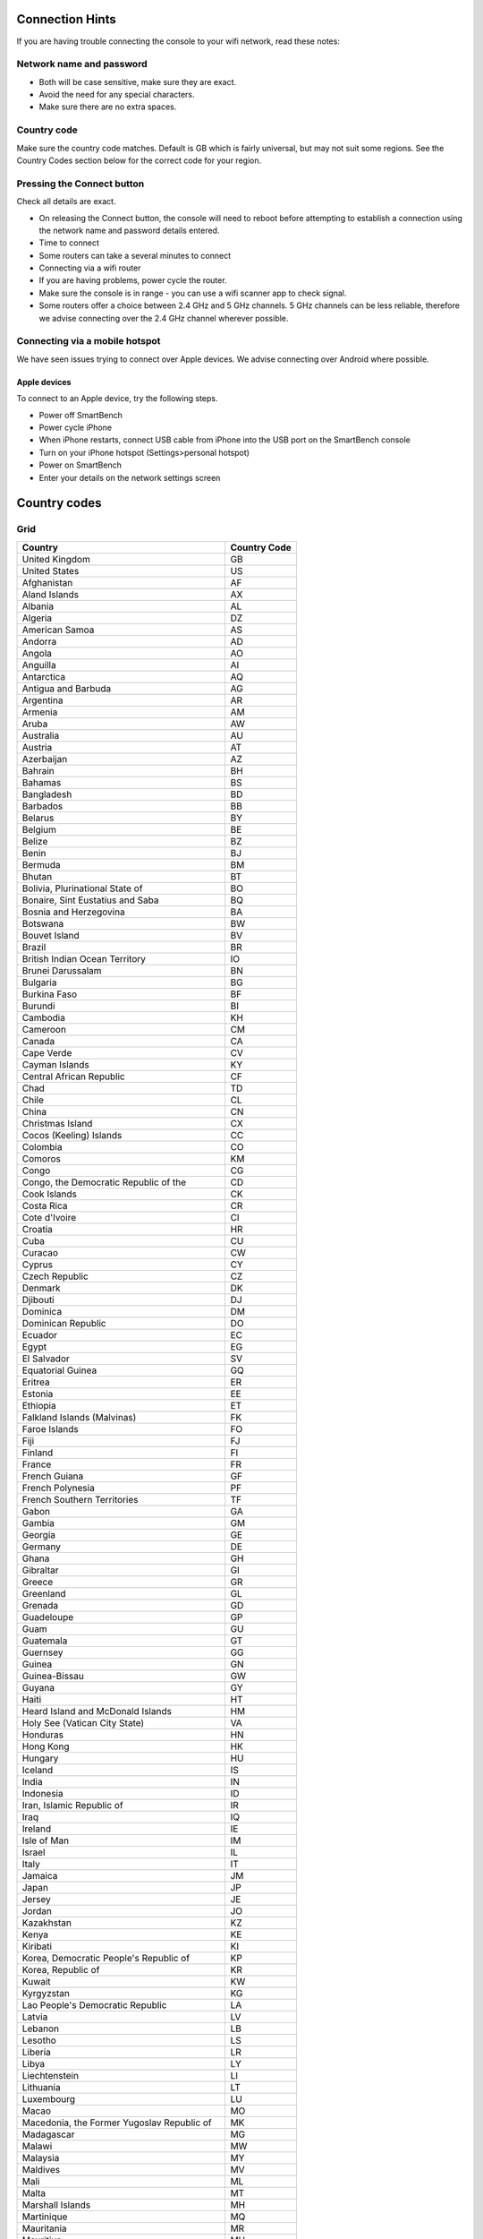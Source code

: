 .. _top:

Connection Hints
================

If you are having trouble connecting the console to your wifi network, read these notes:


Network name and password
-------------------------

* Both will be case sensitive, make sure they are exact.

* Avoid the need for any special characters.

* Make sure there are no extra spaces.


Country code
------------

Make sure the country code matches. Default is GB which is fairly universal, but may not suit some regions. See the Country Codes section below for the correct code for your region.


Pressing the Connect button
---------------------------

Check all details are exact.

* On releasing the Connect button, the console will need to reboot before attempting to establish a connection using the network name and password details entered.

* Time to connect

* Some routers can take a several minutes to connect

* Connecting via a wifi router

* If you are having problems, power cycle the router.

* Make sure the console is in range - you can use a wifi scanner app to check signal.

* Some routers offer a choice between 2.4 GHz and 5 GHz channels. 5 GHz channels can be less reliable, therefore we advise connecting over the 2.4 GHz channel wherever possible.


Connecting via a mobile hotspot
-------------------------------

We have seen issues trying to connect over Apple devices. We advise connecting over Android where possible.


Apple devices
~~~~~~~~~~~~~

To connect to an Apple device, try the following steps.

* Power off SmartBench

* Power cycle iPhone

* When iPhone restarts, connect USB cable from iPhone into the USB port on the SmartBench console

* Turn on your iPhone hotspot (Settings>personal hotspot)

* Power on SmartBench

* Enter your details on the network settings screen


Country codes
=============

Grid
----

+----------------------------------------------+--------------+
| Country                                      | Country Code |
+==============================================+==============+
| United Kingdom                               | GB           |
+----------------------------------------------+--------------+
| United States                                | US           |
+----------------------------------------------+--------------+
| Afghanistan                                  | AF           |
+----------------------------------------------+--------------+
| Aland Islands                                | AX           |
+----------------------------------------------+--------------+
| Albania                                      | AL           |
+----------------------------------------------+--------------+
| Algeria                                      | DZ           |
+----------------------------------------------+--------------+
| American Samoa                               | AS           |
+----------------------------------------------+--------------+
| Andorra                                      | AD           |
+----------------------------------------------+--------------+
| Angola                                       | AO           |
+----------------------------------------------+--------------+
| Anguilla                                     | AI           |
+----------------------------------------------+--------------+
| Antarctica                                   | AQ           |
+----------------------------------------------+--------------+
| Antigua and Barbuda                          | AG           |
+----------------------------------------------+--------------+
| Argentina                                    | AR           |
+----------------------------------------------+--------------+
| Armenia                                      | AM           |
+----------------------------------------------+--------------+
| Aruba                                        | AW           |
+----------------------------------------------+--------------+
| Australia                                    | AU           |
+----------------------------------------------+--------------+
| Austria                                      | AT           |
+----------------------------------------------+--------------+
| Azerbaijan                                   | AZ           |
+----------------------------------------------+--------------+
| Bahrain                                      | BH           |
+----------------------------------------------+--------------+
| Bahamas                                      | BS           |
+----------------------------------------------+--------------+
| Bangladesh                                   | BD           |
+----------------------------------------------+--------------+
| Barbados                                     | BB           |
+----------------------------------------------+--------------+
| Belarus                                      | BY           |
+----------------------------------------------+--------------+
| Belgium                                      | BE           |
+----------------------------------------------+--------------+
| Belize                                       | BZ           |
+----------------------------------------------+--------------+
| Benin                                        | BJ           |
+----------------------------------------------+--------------+
| Bermuda                                      | BM           |
+----------------------------------------------+--------------+
| Bhutan                                       | BT           |
+----------------------------------------------+--------------+
| Bolivia, Plurinational State of              | BO           |
+----------------------------------------------+--------------+
| Bonaire, Sint Eustatius and Saba             | BQ           |
+----------------------------------------------+--------------+
| Bosnia and Herzegovina                       | BA           |
+----------------------------------------------+--------------+
| Botswana                                     | BW           |
+----------------------------------------------+--------------+
| Bouvet Island                                | BV           |
+----------------------------------------------+--------------+
| Brazil                                       | BR           |
+----------------------------------------------+--------------+
| British Indian Ocean Territory               | IO           |
+----------------------------------------------+--------------+
| Brunei Darussalam                            | BN           |
+----------------------------------------------+--------------+
| Bulgaria                                     | BG           |
+----------------------------------------------+--------------+
| Burkina Faso                                 | BF           |
+----------------------------------------------+--------------+
| Burundi                                      | BI           |
+----------------------------------------------+--------------+
| Cambodia                                     | KH           |
+----------------------------------------------+--------------+
| Cameroon                                     | CM           |
+----------------------------------------------+--------------+
| Canada                                       | CA           |
+----------------------------------------------+--------------+
| Cape Verde                                   | CV           |
+----------------------------------------------+--------------+
| Cayman Islands                               | KY           |
+----------------------------------------------+--------------+
| Central African Republic                     | CF           |
+----------------------------------------------+--------------+
| Chad                                         | TD           |
+----------------------------------------------+--------------+
| Chile                                        | CL           |
+----------------------------------------------+--------------+
| China                                        | CN           |
+----------------------------------------------+--------------+
| Christmas Island                             | CX           |
+----------------------------------------------+--------------+
| Cocos (Keeling) Islands                      | CC           |
+----------------------------------------------+--------------+
| Colombia                                     | CO           |
+----------------------------------------------+--------------+
| Comoros                                      | KM           |
+----------------------------------------------+--------------+
| Congo                                        | CG           |
+----------------------------------------------+--------------+
| Congo, the Democratic Republic of the        | CD           |
+----------------------------------------------+--------------+
| Cook Islands                                 | CK           |
+----------------------------------------------+--------------+
| Costa Rica                                   | CR           |
+----------------------------------------------+--------------+
| Cote d\'Ivoire                               | CI           |
+----------------------------------------------+--------------+
| Croatia                                      | HR           |
+----------------------------------------------+--------------+
| Cuba                                         | CU           |
+----------------------------------------------+--------------+
| Curacao                                      | CW           |
+----------------------------------------------+--------------+
| Cyprus                                       | CY           |
+----------------------------------------------+--------------+
| Czech Republic                               | CZ           |
+----------------------------------------------+--------------+
| Denmark                                      | DK           |
+----------------------------------------------+--------------+
| Djibouti                                     | DJ           |
+----------------------------------------------+--------------+
| Dominica                                     | DM           |
+----------------------------------------------+--------------+
| Dominican Republic                           | DO           |
+----------------------------------------------+--------------+
| Ecuador                                      | EC           |
+----------------------------------------------+--------------+
| Egypt                                        | EG           |
+----------------------------------------------+--------------+
| El Salvador                                  | SV           |
+----------------------------------------------+--------------+
| Equatorial Guinea                            | GQ           |
+----------------------------------------------+--------------+
| Eritrea                                      | ER           |
+----------------------------------------------+--------------+
| Estonia                                      | EE           |
+----------------------------------------------+--------------+
| Ethiopia                                     | ET           |
+----------------------------------------------+--------------+
| Falkland Islands (Malvinas)                  | FK           |
+----------------------------------------------+--------------+
| Faroe Islands                                | FO           |
+----------------------------------------------+--------------+
| Fiji                                         | FJ           |
+----------------------------------------------+--------------+
| Finland                                      | FI           |
+----------------------------------------------+--------------+
| France                                       | FR           |
+----------------------------------------------+--------------+
| French Guiana                                | GF           |
+----------------------------------------------+--------------+
| French Polynesia                             | PF           |
+----------------------------------------------+--------------+
| French Southern Territories                  | TF           |
+----------------------------------------------+--------------+
| Gabon                                        | GA           |
+----------------------------------------------+--------------+
| Gambia                                       | GM           |
+----------------------------------------------+--------------+
| Georgia                                      | GE           |
+----------------------------------------------+--------------+
| Germany                                      | DE           |
+----------------------------------------------+--------------+
| Ghana                                        | GH           |
+----------------------------------------------+--------------+
| Gibraltar                                    | GI           |
+----------------------------------------------+--------------+
| Greece                                       | GR           |
+----------------------------------------------+--------------+
| Greenland                                    | GL           |
+----------------------------------------------+--------------+
| Grenada                                      | GD           |
+----------------------------------------------+--------------+
| Guadeloupe                                   | GP           |
+----------------------------------------------+--------------+
| Guam                                         | GU           |
+----------------------------------------------+--------------+
| Guatemala                                    | GT           |
+----------------------------------------------+--------------+
| Guernsey                                     | GG           |
+----------------------------------------------+--------------+
| Guinea                                       | GN           |
+----------------------------------------------+--------------+
| Guinea-Bissau                                | GW           |
+----------------------------------------------+--------------+
| Guyana                                       | GY           |
+----------------------------------------------+--------------+
| Haiti                                        | HT           |
+----------------------------------------------+--------------+
| Heard Island and McDonald Islands            | HM           |
+----------------------------------------------+--------------+
| Holy See (Vatican City State)                | VA           |
+----------------------------------------------+--------------+
| Honduras                                     | HN           |
+----------------------------------------------+--------------+
| Hong Kong                                    | HK           |
+----------------------------------------------+--------------+
| Hungary                                      | HU           |
+----------------------------------------------+--------------+
| Iceland                                      | IS           |
+----------------------------------------------+--------------+
| India                                        | IN           |
+----------------------------------------------+--------------+
| Indonesia                                    | ID           |
+----------------------------------------------+--------------+
| Iran, Islamic Republic of                    | IR           |
+----------------------------------------------+--------------+
| Iraq                                         | IQ           |
+----------------------------------------------+--------------+
| Ireland                                      | IE           |
+----------------------------------------------+--------------+
| Isle of Man                                  | IM           |
+----------------------------------------------+--------------+
| Israel                                       | IL           |
+----------------------------------------------+--------------+
| Italy                                        | IT           |
+----------------------------------------------+--------------+
| Jamaica                                      | JM           |
+----------------------------------------------+--------------+
| Japan                                        | JP           |
+----------------------------------------------+--------------+
| Jersey                                       | JE           |
+----------------------------------------------+--------------+
| Jordan                                       | JO           |
+----------------------------------------------+--------------+
| Kazakhstan                                   | KZ           |
+----------------------------------------------+--------------+
| Kenya                                        | KE           |
+----------------------------------------------+--------------+
| Kiribati                                     | KI           |
+----------------------------------------------+--------------+
| Korea, Democratic People\'s Republic of      | KP           |
+----------------------------------------------+--------------+
| Korea, Republic of                           | KR           |
+----------------------------------------------+--------------+
| Kuwait                                       | KW           |
+----------------------------------------------+--------------+
| Kyrgyzstan                                   | KG           |
+----------------------------------------------+--------------+
| Lao People\'s Democratic Republic            | LA           |
+----------------------------------------------+--------------+
| Latvia                                       | LV           |
+----------------------------------------------+--------------+
| Lebanon                                      | LB           |
+----------------------------------------------+--------------+
| Lesotho                                      | LS           |
+----------------------------------------------+--------------+
| Liberia                                      | LR           |
+----------------------------------------------+--------------+
| Libya                                        | LY           |
+----------------------------------------------+--------------+
| Liechtenstein                                | LI           |
+----------------------------------------------+--------------+
| Lithuania                                    | LT           |
+----------------------------------------------+--------------+
| Luxembourg                                   | LU           |
+----------------------------------------------+--------------+
| Macao                                        | MO           |
+----------------------------------------------+--------------+
| Macedonia, the Former Yugoslav Republic of   | MK           |
+----------------------------------------------+--------------+
| Madagascar                                   | MG           |
+----------------------------------------------+--------------+
| Malawi                                       | MW           |
+----------------------------------------------+--------------+
| Malaysia                                     | MY           |
+----------------------------------------------+--------------+
| Maldives                                     | MV           |
+----------------------------------------------+--------------+
| Mali                                         | ML           |
+----------------------------------------------+--------------+
| Malta                                        | MT           |
+----------------------------------------------+--------------+
| Marshall Islands                             | MH           |
+----------------------------------------------+--------------+
| Martinique                                   | MQ           |
+----------------------------------------------+--------------+
| Mauritania                                   | MR           |
+----------------------------------------------+--------------+
| Mauritius                                    | MU           |
+----------------------------------------------+--------------+
| Mayotte                                      | YT           |
+----------------------------------------------+--------------+
| Mexico                                       | MX           |
+----------------------------------------------+--------------+
| Micronesia, Federated States of              | FM           |
+----------------------------------------------+--------------+
| Moldova, Republic of                         | MD           |
+----------------------------------------------+--------------+
| Monaco                                       | MC           |
+----------------------------------------------+--------------+
| Mongolia                                     | MN           |
+----------------------------------------------+--------------+
| Montenegro                                   | ME           |
+----------------------------------------------+--------------+
| Montserrat                                   | MS           |
+----------------------------------------------+--------------+
| Morocco                                      | MA           |
+----------------------------------------------+--------------+
| Mozambique                                   | MZ           |
+----------------------------------------------+--------------+
| Myanmar                                      | MM           |
+----------------------------------------------+--------------+
| Namibia                                      | NA           |
+----------------------------------------------+--------------+
| Nauru                                        | NR           |
+----------------------------------------------+--------------+
| Nepal                                        | NP           |
+----------------------------------------------+--------------+
| Netherlands                                  | NL           |
+----------------------------------------------+--------------+
| New Caledonia                                | NC           |
+----------------------------------------------+--------------+
| New Zealand                                  | NZ           |
+----------------------------------------------+--------------+
| Nicaragua                                    | NI           |
+----------------------------------------------+--------------+
| Niger                                        | NE           |
+----------------------------------------------+--------------+
| Nigeria                                      | NG           |
+----------------------------------------------+--------------+
| Niue                                         | NU           |
+----------------------------------------------+--------------+
| Norfolk Island                               | NF           |
+----------------------------------------------+--------------+
| Northern Mariana Islands                     | MP           |
+----------------------------------------------+--------------+
| Norway                                       | NO           |
+----------------------------------------------+--------------+
| Oman                                         | OM           |
+----------------------------------------------+--------------+
| Pakistan                                     | PK           |
+----------------------------------------------+--------------+
| Palau                                        | PW           |
+----------------------------------------------+--------------+
| Palestine, State of                          | PS           |
+----------------------------------------------+--------------+
| Panama                                       | PA           |
+----------------------------------------------+--------------+
| Papua New Guinea                             | PG           |
+----------------------------------------------+--------------+
| Paraguay                                     | PY           |
+----------------------------------------------+--------------+
| Peru                                         | PE           |
+----------------------------------------------+--------------+
| Philippines                                  | PH           |
+----------------------------------------------+--------------+
| Pitcairn                                     | PN           |
+----------------------------------------------+--------------+
| Poland                                       | PL           |
+----------------------------------------------+--------------+
| Portugal                                     | PT           |
+----------------------------------------------+--------------+
| Puerto Rico                                  | PR           |
+----------------------------------------------+--------------+
| Qatar                                        | QA           |
+----------------------------------------------+--------------+
| Reunion                                      | RE           |
+----------------------------------------------+--------------+
| Romania                                      | RO           |
+----------------------------------------------+--------------+
| Russian Federation                           | RU           |
+----------------------------------------------+--------------+
| Rwanda                                       | RW           |
+----------------------------------------------+--------------+
| Saint Barthelemy                             | BL           |
+----------------------------------------------+--------------+
| Saint Helena, Ascension and Tristan da Cunha | SH           |
+----------------------------------------------+--------------+
| Saint Kitts and Nevis                        | KN           |
+----------------------------------------------+--------------+
| Saint Lucia                                  | LC           |
+----------------------------------------------+--------------+
| Saint Martin (French part)                   | MF           |
+----------------------------------------------+--------------+
| Saint Pierre and Miquelon                    | PM           |
+----------------------------------------------+--------------+
| Saint Vincent and the Grenadines             | VC           |
+----------------------------------------------+--------------+
| Samoa                                        | WS           |
+----------------------------------------------+--------------+
| San Marino                                   | SM           |
+----------------------------------------------+--------------+
| Sao Tome and Principe                        | ST           |
+----------------------------------------------+--------------+
| Saudi Arabia                                 | SA           |
+----------------------------------------------+--------------+
| Senegal                                      | SN           |
+----------------------------------------------+--------------+
| Serbia                                       | RS           |
+----------------------------------------------+--------------+
| Seychelles                                   | SC           |
+----------------------------------------------+--------------+
| Sierra Leone                                 | SL           |
+----------------------------------------------+--------------+
| Singapore                                    | SG           |
+----------------------------------------------+--------------+
| Sint Maarten (Dutch part)                    | SX           |
+----------------------------------------------+--------------+
| Slovakia                                     | SK           |
+----------------------------------------------+--------------+
| Slovenia                                     | SI           |
+----------------------------------------------+--------------+
| Solomon Islands                              | SB           |
+----------------------------------------------+--------------+
| Somalia                                      | SO           |
+----------------------------------------------+--------------+
| South Africa                                 | ZA           |
+----------------------------------------------+--------------+
| South Georgia and the South Sandwich Islands | GS           |
+----------------------------------------------+--------------+
| South Sudan                                  | SS           |
+----------------------------------------------+--------------+
| Spain                                        | ES           |
+----------------------------------------------+--------------+
| Sri Lanka                                    | LK           |
+----------------------------------------------+--------------+
| Sudan                                        | SD           |
+----------------------------------------------+--------------+
| Suriname                                     | SR           |
+----------------------------------------------+--------------+
| Svalbard and Jan Mayen                       | SJ           |
+----------------------------------------------+--------------+
| Swaziland                                    | SZ           |
+----------------------------------------------+--------------+
| Sweden                                       | SE           |
+----------------------------------------------+--------------+
| Switzerland                                  | CH           |
+----------------------------------------------+--------------+
| Syrian Arab Republic                         | SY           |
+----------------------------------------------+--------------+
| Taiwan, Province of China                    | TW           |
+----------------------------------------------+--------------+
| Tajikistan                                   | TJ           |
+----------------------------------------------+--------------+
| Tanzania, United Republic of                 | TZ           |
+----------------------------------------------+--------------+
| Thailand                                     | TH           |
+----------------------------------------------+--------------+
| Timor-Leste                                  | TL           |
+----------------------------------------------+--------------+
| Togo                                         | TG           |
+----------------------------------------------+--------------+
| Tokelau                                      | TK           |
+----------------------------------------------+--------------+
| Tonga                                        | TO           |
+----------------------------------------------+--------------+
| Trinidad and Tobago                          | TT           |
+----------------------------------------------+--------------+
| Tunisia                                      | TN           |
+----------------------------------------------+--------------+
| Turkey                                       | TR           |
+----------------------------------------------+--------------+
| Turkmenistan                                 | TM           |
+----------------------------------------------+--------------+
| Turks and Caicos Islands                     | TC           |
+----------------------------------------------+--------------+
| Tuvalu                                       | TV           |
+----------------------------------------------+--------------+
| Uganda                                       | UG           |
+----------------------------------------------+--------------+
| Ukraine                                      | UA           |
+----------------------------------------------+--------------+
| United Arab Emirates                         | AE           |
+----------------------------------------------+--------------+
| United States Minor Outlying Islands         | UM           |
+----------------------------------------------+--------------+
| Uruguay                                      | UY           |
+----------------------------------------------+--------------+
| Uzbekistan                                   | UZ           |
+----------------------------------------------+--------------+
| Vanuatu                                      | VU           |
+----------------------------------------------+--------------+
| Venezuela, Bolivarian Republic of            | VE           |
+----------------------------------------------+--------------+
| Viet Nam                                     | VN           |
+----------------------------------------------+--------------+
| Virgin Islands, British                      | VG           |
+----------------------------------------------+--------------+
| Virgin Islands, U.S.                         | VI           |
+----------------------------------------------+--------------+
| Wallis and Futuna                            | WF           |
+----------------------------------------------+--------------+
| Western Sahara                               | EH           |
+----------------------------------------------+--------------+
| Yemen                                        | YE           |
+----------------------------------------------+--------------+
| Zambia                                       | ZM           |
+----------------------------------------------+--------------+
| Zimbabwe                                     | ZW           |
+----------------------------------------------+--------------+

.. _bottom:
